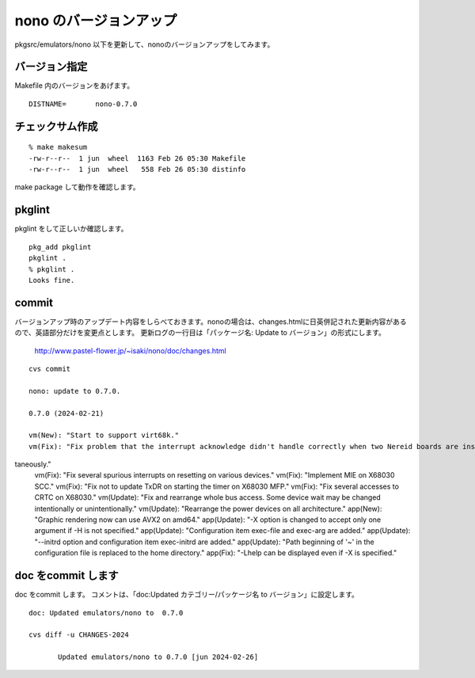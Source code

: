.. 
 Copyright (c) 2022-4 Jun Ebihara All rights reserved.
 Redistribution and use in source and binary forms, with or without
 modification, are permitted provided that the following conditions
 are met:
 1. Redistributions of source code must retain the above copyright
    notice, this list of conditions and the following disclaimer.
 2. Redistributions in binary form must reproduce the above copyright
    notice, this list of conditions and the following disclaimer in the
    documentation and/or other materials provided with the distribution.
 THIS SOFTWARE IS PROVIDED BY THE AUTHOR ``AS IS'' AND ANY EXPRESS OR
 IMPLIED WARRANTIES, INCLUDING, BUT NOT LIMITED TO, THE IMPLIED WARRANTIES
 OF MERCHANTABILITY AND FITNESS FOR A PARTICULAR PURPOSE ARE DISCLAIMED.
 IN NO EVENT SHALL THE AUTHOR BE LIABLE FOR ANY DIRECT, INDIRECT,
 INCIDENTAL, SPECIAL, EXEMPLARY, OR CONSEQUENTIAL DAMAGES (INCLUDING, BUT
 NOT LIMITED TO, PROCUREMENT OF SUBSTITUTE GOODS OR SERVICES; LOSS OF USE,
 DATA, OR PROFITS; OR BUSINESS INTERRUPTION) HOWEVER CAUSED AND ON ANY
 THEORY OF LIABILITY, WHETHER IN CONTRACT, STRICT LIABILITY, OR TORT
 (INCLUDING NEGLIGENCE OR OTHERWISE) ARISING IN ANY WAY OUT OF THE USE OF
 THIS SOFTWARE, EVEN IF ADVISED OF THE POSSIBILITY OF SUCH DAMAGE.


=========================
nono のバージョンアップ
=========================

pkgsrc/emulators/nono 以下を更新して、nonoのバージョンアップをしてみます。

バージョン指定
---------------------

Makefile 内のバージョンをあげます。

::

 DISTNAME=       nono-0.7.0

チェックサム作成
------------------

::  

 % make makesum  
 -rw-r--r--  1 jun  wheel  1163 Feb 26 05:30 Makefile
 -rw-r--r--  1 jun  wheel   558 Feb 26 05:30 distinfo

make package して動作を確認します。
 
pkglint
----------
 
pkglint をして正しいか確認します。

::
 
 pkg_add pkglint
 pkglint .
 % pkglint .
 Looks fine.

commit 
-------------

バージョンアップ時のアップデート内容をしらべておきます。nonoの場合は、changes.htmlに日英併記された更新内容があるので、英語部分だけを変更点とします。
更新ログの一行目は「パッケージ名: Update to バージョン」の形式にします。

 http://www.pastel-flower.jp/~isaki/nono/doc/changes.html

:: 

 cvs commit 

 nono: update to 0.7.0. 

 0.7.0 (2024-02-21)

 vm(New): "Start to support virt68k."
 vm(Fix): "Fix problem that the interrupt acknowledge didn't handle correctly when two Nereid boards are installed simul
taneously."
 vm(Fix): "Fix several spurious interrupts on resetting on various devices."
 vm(Fix): "Implement MIE on X68030 SCC."
 vm(Fix): "Fix not to update TxDR on starting the timer on X68030 MFP."
 vm(Fix): "Fix several accesses to CRTC on X68030."
 vm(Update): "Fix and rearrange whole bus access. Some device wait may be changed intentionally or unintentionally."
 vm(Update): "Rearrange the power devices on all architecture."
 app(New): "Graphic rendering now can use AVX2 on amd64."
 app(Update): "-X option is changed to accept only one argument if -H is not specified."
 app(Update): "Configuration item exec-file and exec-arg are added."
 app(Update): "--initrd option and configuration item exec-initrd are added."
 app(Update): "Path beginning of '~' in the configuration file is replaced to the home directory."
 app(Fix): "-Lhelp can be displayed even if -X is specified."

doc をcommit します
---------------------
 
doc をcommit します。
コメントは、「doc:Updated カテゴリー/パッケージ名 to バージョン」に設定します。

::

 doc: Updated emulators/nono to  0.7.0
 
 cvs diff -u CHANGES-2024
 
        Updated emulators/nono to 0.7.0 [jun 2024-02-26]

